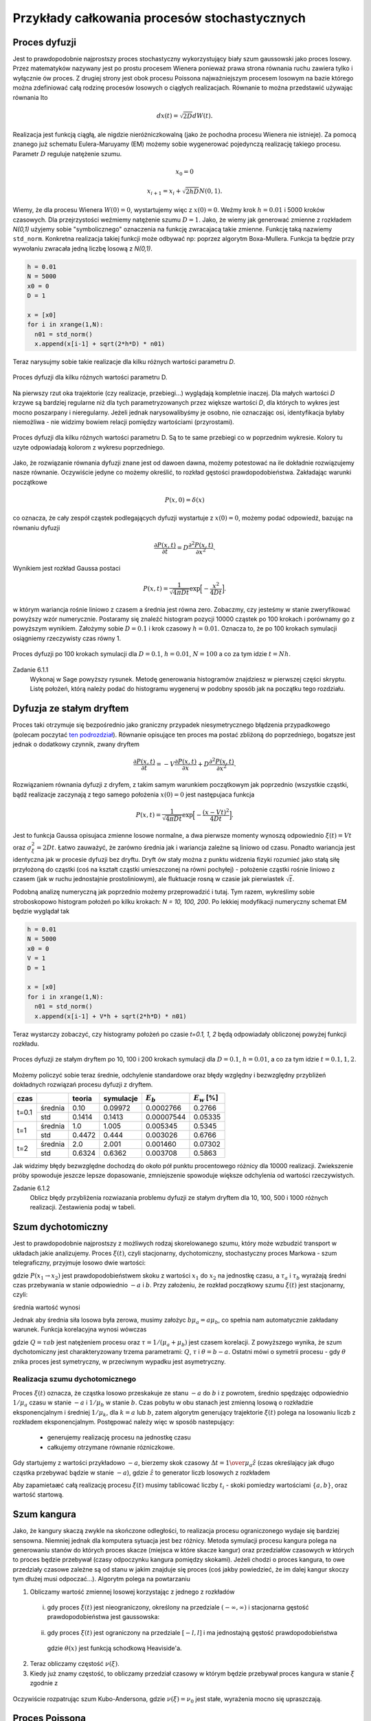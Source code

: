 Przykłady całkowania procesów stochastycznych
=============================================

Proces dyfuzji
--------------

Jest to prawdopodobnie najprostszy proces stochastyczny wykorzystujący biały szum
gaussowski jako proces losowy. Przez matematyków nazywany jest po prostu procesem
Wienera ponieważ prawa strona równania ruchu zawiera tylko i wyłącznie ów proces.
Z drugiej strony jest obok procesu Poissona najważniejszym procesem losowym
na bazie którego można zdefiniować całą rodzinę procesów losowych o ciągłych
realizacjach. Równanie to można przedstawić używając równania Ito

.. math::

   d x(t) = \sqrt{2 D} dW(t).

Realizacja jest funkcją ciągłą, ale nigdzie nieróżniczkowalną (jako że pochodna
procesu Wienera nie istnieje). Za pomocą znanego już schematu Eulera-Maruyamy (EM)
możemy sobie wygenerować pojedynczą realizację takiego procesu. Parametr :math:`D`
reguluje natężenie szumu.

.. math::
  
   x_0 = 0

   x_{i+1} = x_i + \sqrt{2 h D} N(0,1).

Wiemy, że dla
procesu Wienera :math:`W(0) = 0`, wystartujemy więc z :math:`x(0) = 0`. Weźmy
krok :math:`h=0.01` i 5000 kroków czasowych. Dla przejrzystości weźmiemy 
natężenie szumu :math:`D=1`. Jako, że wiemy jak generować zmienne z rozkładem
`N(0,1)` użyjemy sobie "symbolicznego" oznaczenia na funkcję zwracajacą
takie zmienne. Funkcję taką nazwiemy ``std_norm``. Konkretna realizacja 
takiej funkcji może odbywać np: poprzez algorytm Boxa-Mullera. Funkcja ta
będzie przy wywołaniu zwracała jedną liczbę losową z `N(0,1)`.

.. code-block:: python

   h = 0.01
   N = 5000
   x0 = 0
   D = 1

   x = [x0]
   for i in xrange(1,N):
     n01 = std_norm()
     x.append(x[i-1] + sqrt(2*h*D) * n01)

Teraz narysujmy sobie takie realizacje dla kilku różnych wartości parametru `D`.

.. figure:: images/05/dyf02.png 
  :alt: Proces dyfuzji dla kilku różnych wartości parametru D.
  :align: center

  Proces dyfuzji dla kilku różnych wartości parametru D.

Na pierwszy rzut oka trajektorie (czy realizacje, przebiegi...) wyglądają kompletnie 
inaczej. Dla małych wartości `D` krzywe są bardziej regularne niż dla tych
parametryzowanych przez większe wartości `D`, dla których to wykres jest mocno
poszarpany i nieregularny. Jeżeli jednak narysowalibyśmy je osobno, nie oznaczając
osi, identyfikacja byłaby niemożliwa - nie widzimy bowiem relacji pomiędzy 
wartościami (przyrostami).

.. figure:: images/05/dyf.png 
  :alt: Proces dyfuzji dla kilku różnych wartości parametru D.
  :align: center

  Proces dyfuzji dla kilku różnych wartości parametru D. Są to te same przebiegi co
  w poprzednim wykresie. Kolory tu uzyte odpowiadają kolorom z wykresu poprzedniego.

Jako, że rozwiązanie równania dyfuzji znane jest od dawoen dawna, możemy potestować
na ile dokładnie rozwiązujemy nasze równanie. Oczywiście jedyne co możemy określić, 
to rozkład gęstości prawdopodobieństwa. Zakładając warunki początkowe

.. math::

   P(x,0) = \delta (x)

co oznacza, że cały zespół cząstek podlegających dyfuzji wystartuje z :math:`x(0)=0`,
możemy podać odpowiedź, bazując na równaniu dyfuzji

.. math::

   \frac{\partial P(x,t)}{\partial t} = D\frac{\partial^2 P(x,t)}{\partial x^2}.

Wynikiem jest rozkład Gaussa postaci

.. math::

   P(x,t) = \frac{1}{\sqrt{4 \pi D t}} \exp \Big[ -\frac{x^2}{4 D t} \Big].

w którym wariancja rośnie liniowo z czasem a średnia jest równa zero. Zobaczmy, czy jesteśmy w
stanie zweryfikować powyższy wzór numerycznie. Postaramy się znaleźć histogram
pozycji 10000 cząstek po 100 krokach i porównamy go z powyższym wynikiem. Założymy sobie
:math:`D=0.1` i krok czasowy :math:`h=0.01`. Oznacza to, że po 100 krokach symulacji
osiągniemy rzeczywisty czas równy 1.

.. figure:: images/05/dyf_100n.png 
  :alt: Proces dyfuzji po 100 krokach symulacji.
  :align: center

  Proces dyfuzji po 100 krokach symulacji dla :math:`D=0.1`, :math:`h=0.01`, :math:`N=100`
  a co za tym idzie :math:`t=Nh`.

Zadanie 6.1.1
  Wykonaj w Sage powyższy rysunek. Metodę generowania histogramów znajdziesz w pierwszej
  części skryptu. Listę położeń, którą należy podać do histogramu wygeneruj w podobny
  sposób jak na początku tego rozdziału.

Dyfuzja ze stałym dryftem
-------------------------
Proces taki otrzymuje się bezpośrednio jako graniczny przypadek niesymetrycznego błądzenia
przypadkowego (polecam poczytać `ten podrozdział 
<http://el.us.edu.pl/ekonofizyka/index.php/PIZL:Proces_Wienera_i_proces_dyfuzji#Przypadek_niesymetryczny:_dyfuzja_z_dryfem>`_).
Równanie opisujące ten proces ma postać zbliżoną do poprzedniego, bogatsze jest jednak
o dodatkowy czynnik, zwany dryftem

.. math::

   \frac{\partial P(x,t)}{\partial t} = -V\frac{\partial P(x,t)}{\partial x} + D\frac{\partial^2 P(x,t)}{\partial x^2}.

Rozwiązaniem równania dyfuzji z dryfem, z takim samym warunkiem początkowym jak poprzednio 
(wszystkie cząstki, bądź realizacje zaczynają z tego samego położenia :math:`x(0)=0`
jest następujaca funkcja

.. math::

   P(x,t) = \frac{1}{\sqrt{4 \pi D t}} \exp \Big[ -\frac{(x - Vt)^2}{4 D t} \Big].

Jest to funkcja Gaussa opisujaca zmienne losowe normalne, a dwa pierwsze momenty wynoszą
odpowiednio :math:`\xi(t) = Vt` oraz :math:`\sigma_{\xi}^2 = 2 D t`. Łatwo zauważyć, że
zarówno średnia jak i wariancja zależne są liniowo od czasu. Ponadto wariancja jest 
identyczna jak w procesie dyfuzji bez dryftu. Dryft ów stały można z punktu widzenia fizyki
rozumieć jako stałą siłę przyłożoną do cząstki (coś na kształt cząstki umieszczonej na 
równi pochyłej) - położenie cząstki rośnie liniowo z czasem (jak w ruchu jednostajnie
prostoliniowym), ale fluktuacje rosną w czasie jak pierwiastek :math:`\sqrt{t}`.

Podobną analizę numeryczną jak poprzednio możemy przeprowadzić i tutaj. Tym razem, wykreślimy
sobie stroboskopowo histogram położeń po kilku krokach: `N = 10, 100, 200`. Po lekkiej
modyfikacji numeryczny schemat EM będzie wyglądał tak

.. code-block:: python

   h = 0.01
   N = 5000
   x0 = 0
   V = 1
   D = 1

   x = [x0]
   for i in xrange(1,N):
     n01 = std_norm()
     x.append(x[i-1] + V*h + sqrt(2*h*D) * n01)

Teraz wystarczy zobaczyć, czy histogramy położeń po czasie `t=0.1, 1, 2` będą odpowiadały
obliczonej powyżej funkcji rozkładu.

.. figure:: images/05/dryftdif001.png 
  :alt: Proces dyfuzji z dryftem po 10, 100 i 200 krokach symulacji.
  :align: center

  Proces dyfuzji ze stałym dryftem po 10, 100 i 200 krokach symulacji dla :math:`D=0.1`, 
  :math:`h=0.01`, a co za tym idzie :math:`t=0.1, 1, 2`.

Możemy policzyć sobie teraz średnie, odchylenie standardowe oraz błędy względny i bezwzględny 
przybliżeń dokładnych rozwiązań procesu dyfuzji z dryftem.

+-----+-------+------+---------+-----------+---------------+
|czas |       |teoria|symulacje|:math:`E_b`|:math:`E_w` [%]|
+=====+=======+======+=========+===========+===============+
|     |średnia|0.10  |0.09972  |0.0002766  |0.2766         |
|t=0.1+-------+------+---------+-----------+---------------+
|     |std    |0.1414|0.1413   |0.00007544 |0.05335        |
+-----+-------+------+---------+-----------+---------------+
|t=1  |średnia|1.0   |1.005    |0.005345   |0.5345         |
|     +-------+------+---------+-----------+---------------+
|     |std    |0.4472|0.444    |0.003026   |0.6766         |
+-----+-------+------+---------+-----------+---------------+
|t=2  |średnia|2.0   |2.001    |0.001460   |0.07302        |
|     +-------+------+---------+-----------+---------------+
|     |std    |0.6324|0.6362   |0.003708   |0.5863         |
+-----+-------+------+---------+-----------+---------------+

Jak widzimy błędy bezwzględne dochodzą do około pół punktu procentowego różnicy dla 10000 
realizacji. Zwiekszenie próby spowoduje jeszcze lepsze dopasowanie, zmniejszenie spowoduje
większe odchylenia od wartości rzeczywistych.

Zadanie 6.1.2
  Oblicz błędy przybliżenia rozwiazania problemu dyfuzji ze stałym dryftem dla 10, 100, 500 i
  1000 różnych realizacji. Zestawienia podaj w tabeli.

.. Proces Ornsteina-Uhlenbecka
.. ---------------------------

.. Równanie Blacka-Scholesa
.. ------------------------




Szum dychotomiczny
------------------

Jest to prawdopodobnie najprostszy z możliwych rodzaj skorelowanego szumu,
który może wzbudzić transport w układach jakie analizujemy. Proces :math:`\xi(t)`,
czyli stacjonarny, dychotomiczny, stochastyczny proces Markowa - szum
telegraficzny, przyjmuje losowo dwie wartości:

.. math::
   :label: eqn101

   \xi(t)=\{-a, b\}, \qquad a,b>0,

   P(-a \to b)=\mu_a=\frac{1}{\tau_a},

   P(b \to -a)=\mu_b=\frac{1}{\tau_b},

gdzie :math:`P(x_1 \to x_2)` jest prawdopodobieństwem skoku z wartości :math:`x_1` do
:math:`x_2` na jednostkę czasu, a :math:`\tau_a` i :math:`\tau_b` wyrażają średni czas
przebywania w stanie odpowiednio :math:`-a` i :math:`b`. Przy założeniu, że rozkład
początkowy szumu :math:`\xi(t)` jest stacjonarny, czyli:

.. math::
   :label: eqn102

   P(\xi(0)=b)=\frac{\mu_a}{\mu_a+\mu_b},
   
   P(\xi(0)=-a)=\frac{\mu_b}{\mu_a+\mu_b},

średnia wartość wynosi

.. math::
   :label: eqn103
   
   \langle \xi(t) \rangle =\frac{b\mu_a-a\mu_b}{\mu_a+\mu_b}.

Jednak aby średnia siła losowa była zerowa, musimy założyc :math:`b\mu_a=a\mu_b`, co
spełnia nam automatycznie zakładany warunek. Funkcja korelacyjna wynosi
wówczas

.. math::
   :label: eqn104
  
   \langle \xi(t) \xi(s) \rangle = \frac{Q}{\tau}e^{-\mid t-s \mid / \tau},

gdzie :math:`Q=\tau ab` jest natężeniem procesu oraz :math:`\tau =1/(\mu_a+\mu_b)` jest
czasem korelacji. Z powyższego wynika, że szum dychotomiczny jest
charakteryzowany trzema parametrami: :math:`Q`, :math:`\tau` i :math:`\theta=b-a`. Ostatni mówi
o symetrii procesu - gdy :math:`\theta` znika proces jest symetryczny, w przeciwnym
wypadku jest asymetryczny.

Realizacja szumu dychotomicznego
~~~~~~~~~~~~~~~~~~~~~~~~~~~~~~~~

Proces :math:`\xi(t)` oznacza, że cząstka losowo przeskakuje ze stanu :math:`-a` do :math:`b` i z powrotem, średnio spędzajęc odpowiednio :math:`1/\mu_a` czasu w stanie :math:`-a` i :math:`1/\mu_b` w stanie :math:`b`. Czas pobytu w obu stanach jest zmienną losową o rozkładzie eksponencjalnym i średniej :math:`1/\mu_k`, dla :math:`k=a` lub :math:`b`, zatem algorytm generujący trajektorie :math:`\xi(t)` polega na losowaniu liczb z rozkładem eksponencjalnym. Postępować należy więc w sposób nastepujący:

  * generujemy realizację procesu na jednostkę czasu

  * całkujemy otrzymane równanie rózniczkowe.


Gdy startujemy z wartości przykładowo :math:`-a`, bierzemy skok czasowy :math:`\Delta t={1 \over \mu_a} \hat{z}` (czas określający jak długo cząstka przebywać bądzie w stanie :math:`-a`), gdzie :math:`\hat{z}` to generator liczb losowych z rozkładem

.. MATH::
  :label: eqn105

  P(\Delta t)=\exp(-\Delta t), \Delta t>0.

Aby zapamietaæć całą realizację procesu :math:`\xi(t)` musimy tablicować liczby :math:`t_i` - skoki pomiedzy wartościami :math:`\{ a, b\}`, oraz wartość startową.

.. only:: latex

  .. code-block:: python

    from scipy import stats
    from numpy import cumsum

    # definicja szumu dychotomicznego
    a = -1
    b = 3
    stan = [a,b]
    mu_a = 1
    mu_b = mu_a * abs(b) / abs(a)
    mu = [mu_a,mu_b]

    # realizacja
    N = 20
    czasy = [-log(random()/mu[i%2]) for i in range(N)]
    punkty = cumsum(czasy)
    stany = [stan[i%2] for i in range(N)]

    # wizualizacja
    p = plot_step_function(zip(punkty,stany))


  .. figure:: images/sage_chV03_02.*
    :align: center
    :width: 80%
    :alt: figch

    Realizacje szumu dychotomicznego.


.. only:: html

  .. sagecellserver::
    :is_verbatim: True

    from scipy import stats
    from numpy import cumsum
    # definicja szumu dychotomicznego
    a = -1
    b = 3
    stan = [a,b]
    mu_a = 1
    mu_b = mu_a * abs(b) / abs(a)
    mu = [mu_a,mu_b]
    # realizacja
    N = 20
    czasy = [-log(random()/mu[i%2]) for i in range(N)]
    punkty = cumsum(czasy)
    stany = [stan[i%2] for i in range(N)]
    # wizualizacja
    p = plot_step_function(zip(punkty,stany))
    p.axes_labels([r'$t$',r'$\xi(t)$'])
    p.show(figsize=[8,3],frame=1,axes=1)

  .. end of input


Szum kangura
------------

Jako, że kangury skaczą zwykle na skończone odległości, to realizacja procesu ograniczonego wydaje się bardziej sensowna. Niemniej jednak dla komputera sytuacja jest bez różnicy. Metoda symulacji procesu kangura polega na generowaniu stanów do których proces skacze (miejsca w które skacze kangur) oraz przedziałów czasowych w których to proces będzie przebywał (czasy odpoczynku kangura pomiędzy skokami). Jeżeli chodzi o proces kangura, to owe przedziały czasowe zależne są od stanu w jakim znajduje się proces (coś jakby powiedzieć, że im dalej kangur skoczy tym dłużej musi odpoczać...). Algorytm polega na powtarzaniu

1. Obliczamy wartość zmiennej losowej korzystając z jednego z rozkładów

  (i) gdy proces :math:`\xi(t)` jest nieograniczony, określony na przedziale :math:`(-\infty, \infty)` i stacjonarna gęstość prawdopodobieństwa jest gaussowska:

    .. MATH::
      :label: eqn106

      p(z) = Q(z) = \frac{1}{\sqrt{2\pi} \sigma} \mbox{exp}(-z^2/2\sigma^2), \quad \xi(t) \in (-\infty, \infty)


  (ii) gdy proces :math:`\xi(t)` jest ograniczony na przedziale :math:`[-l, l]` i ma jednostajną gęstość prawdopodobieństwa

    .. MATH::
      :label: eqn107

      p(z) = Q(z) = \frac{1}{2l}\theta(z+l)\theta(l-z),\quad \xi(t) \in [-l, l],

    gdzie :math:`\theta(x)` jest funkcją schodkową Heaviside'a. 

2. Teraz obliczamy częstość :math:`\nu(\xi)`.

3. Kiedy już znamy częstość, to obliczamy przedział czasowy w którym będzie przebywał proces kangura w stanie :math:`\xi` zgodnie z

  .. MATH::
    :label: eqn108

    P(T) = \nu(\xi) e^{-T\nu(\xi)}


Oczywiście rozpatrując szum Kubo-Andersona, gdzie :math:`\nu(\xi) = \nu_0` jest stałe, wyrażenia mocno się upraszczają. 


.. only:: latex

  .. code-block:: python

    #szum kangura
    #szum Kubo - Andersona
    #stała częstość \vu
    #proces ograniczony

    from scipy import stats

    l = 2
    N = 20
    p=[]
    for iii in range(3):
        ksi = [2*l*random() - l for i in range(N)]
        #list_plot(ksi)
        
        nu_0 = 2.2
        czasy = stats.expon.rvs(scale=1/nu_0,size=N)
        
        c=random(),random(),random()
        p.append(plot_step_function(zip(czasy,ksi),color=c))

  .. figure:: images/sage_chV03_03.*
    :align: center
    :width: 80%
    :alt: figch

    Realizacje ograniczonego szumu kangura.


.. only:: html

  .. sagecellserver::
    :is_verbatim: True

    #szum kangura
    #szum Kubo - Andersona
    #stała częstość \vu
    #proces ograniczony

    from scipy import stats
    l = 2
    N = 20
    p=[]
    for iii in range(3):
        ksi = [2*l*random() - l for i in range(N)]
        #list_plot(ksi)
        nu_0 = 2.2
        czasy = stats.expon.rvs(scale=1/nu_0,size=N)
        c=random(),random(),random()
        p.append(plot_step_function(zip(czasy,ksi),color=c))
    p=sum(p)
    p.axes_labels([r'$t$',r'$\xi$'])
    p.show(figsize=[8,3])

  .. end of input


Proces Poissona
---------------

Pojedynczą realizację procesu Poissona można uzyskać poprzez wygenerowanie 
:math:`N` niezależnych punktów losowo rozłożonych na osi czasu na odcinku 
:math:`[0,T]`. Ilość punktów generujemy z rozkładu Poissona a ich położenie 
na osi czasu zgodnie z rozkładem jednorodnym :math:`U(0,N)`. Najprościej 
posłużyć się pakietem ``scipy``, aby wygenerować ilość punktów korzystając 
z rozkładu Poissona. Tak właśnie zrobiliśmy w rozdziale poświęconym
dynamice stochastycznej. Tutaj skorzystamy z metody inwersyjnej. 
Kolejne zdarzenia na osi czasu są z definicji procesu Poissona od siebie 
niezależne. Rozkład czasów miedzy dwoma kolejnymi punktami jest eksponencjalny

.. math::
  :label: eqn201

  p(t) = \mu e^{-\mu t}

Sekwencja liczb wygenerowanych z takim rozkładem zdefiniuje nam proces 
Poissona. 

Jak już pisaliśmy wcześniej, dystrybuanta rozkładu :eq:`eqn201` wynosi

.. math::
  :label: eqn202

  F(x) = 1 - e^{-\mu x}

A jej odwrotność :math:`-\ln(1 - u)/\mu`, gdzie :math:`u` to liczba 
losowa o rozkładzie :math:`U(0,1)`. Wygenerujemy ją posługując się
podstawową funkcję ``random()``.


.. only:: latex

  .. code-block:: python

    from numpy import cumsum
    F(u, a) = -log(1-u)/a
    N = 20
    skoki = range(N)
    kolor = ["red", "green", "blue"]
    mu = 0.5
    p = []
    for ii in range(3):
      l = [F(random(), par) for i in skoki]
      l = cumsum(l)
      p.append(plot_step_function(zip(l,skoki),color=kolor[ii]))


  .. figure:: images/sage_chV04_20.*
    :align: center
    :width: 80%
    :alt: figchV0420

    Realizacje procesu Poissona.

.. only:: html

  .. sagecellserver::
    :is_verbatim: True

    from numpy import cumsum
    F(u, a) = -log(1-u)/a
    N = 20
    skoki = range(N)
    kolor = ["red", "green", "blue"]
    mu = 0.5
    p = []
    for ii in range(3):
      l = [F(random(), par) for i in skoki]
      l = cumsum(l)
      p.append(plot_step_function(zip(l,skoki),color=kolor[ii]))
    sum(p).show(figsize=[8,3],axes_labels=[r'$t$',r'$N(t)$'])

  .. end of input


:math:`\alpha`-stabilny proces Levy'ego
---------------------------------------

Również w przypadku procesów wykorzystujących statystykę Levy'ego posłużymy
się metodą inwersyjną.
Funkcja charakterystyczna dla :math:`\alpha`-stabilnego procesu Levy'ego
jest postaci

.. MATH::
 :label: eqn302

 \phi(k)=\left\{\begin{array}{ll}\exp\left[ -\sigma^\alpha|k|^\alpha\left (1-i\beta\mbox{sgn} k\tan\frac{\pi\alpha}{2} \right) +i\mu k \right], & \mbox{for}\;\;\alpha\neq 1, \\\exp\left[ -\sigma|k|\left (1+i\beta\frac{2}{\pi}\mbox{sgn} k \ln|k| \right) + i\mu k \right], & \mbox{for}\;\;\alpha=1. \\\end{array}\right.

gdzie :math:`\alpha\in(0, 2]`. Przypadek :math:`\beta=0` oznacza, że proces jest symetryczny.

Przepis, na wygenerowanie zmiennej losowej o rozkładzie :math:`\alpha`-stabilnym
jest następujący. Jeżeli :math:`\alpha \ne 1`, obliczamy

.. math::
  :label: eqn302

  \varsigma = D_{\alpha,\beta,\sigma} \frac{\sin(\alpha(V+C_{\alpha,\beta})) }{ (\cos V)^{\frac{1}{\alpha}}}\left[\frac{\cos(V-\alpha(V+C_{\alpha,\beta}))}{W}\right]^{\frac{1-\alpha}{\alpha}},

gdzie zmienne :math:`C` i :math:`D` są dane wzorami

.. math::
  :label: eqn303

  C_{\alpha,\beta}=\frac{\arctan\left(\beta\tan \frac{\pi\alpha}{2} \right)}{\alpha},
  
oraz

.. math::
  :label: eqn304

  D_{\alpha,\beta,\sigma}=\sigma\left[ \cos\left(\arctan\left(\beta\tan \frac{\pi\alpha}{2}\right) \right) \right]^{-\frac{1}{\alpha}}.

Dla :math:`\alpha = 1`, wyrażenie jest nieco prostsze i przyjmuje postać

.. math::
  :label: eqn305

  \varsigma = \frac{2\sigma}{\pi} \left[ (\frac{\pi}{2}+\beta V)\tan V -\beta\ln \left (\frac{\frac{\pi}{2}W\cos V}{\frac{\pi}{2}+\beta V} \right) \right] + \mu.

W obu powyższych wzorach :math:`W` oraz :math:`V` to niezależne zmienne losowe; :math:`V` posiada
rozkład jednorodny na przedziale :math:`(-\frac{\pi}{2},\frac{\pi}{2})`
a :math:`W` jest generowana z rozkładem wykładniczym o jednostkowej średniej.

Napiszemy swoją własną funkcję do wygenerowania realizacji procesu Levy'ego. 
Wykorzystamy podobną definicję jak w przypadku funkcji z pakietu ``stats.scipy``.

  ``my_levy_stable(alpha, beta, loc=0, scale=1)``

gdzie 

* ``alpha``, ``beta`` - to parametry rozkładu Levy'ego

* ``loc=0``, ``scale=1`` - to odpowiednio średnia i odchylenie standardowe (wraz z domyślnymi wartościami)

Samą funkcję oraz kilka realizacji wygenerowanych z jej pomocą znajdziecie
poniżej.

.. only:: latex

  .. code-block:: python

    def my_levy_stable(alpha, beta, loc=0, scale=1):
      mu, sigma = loc, scale
      V = pi*random() - pi/2
      W = -log(random())
      if alpha == 1:
        dzeta = (pi/2 + beta*V)*tan(V)
        dzeta -= beta*log((pi*W*cos(V)/2)/(pi/2+beta*V))
        dzeta *= 2*sigma/pi
        dzeta += mu
      else:
        C = atan(beta*tan(pi*alpha/2))/alpha
        D = sigma*(cos(atan(beta*tan(pi*alpha/2))))^(-1/alpha)    
        dzeta = D*sin(alpha*(V+C))*(cos(V-alpha*(V+C))/W)^(1/alpha-1)
        dzeta /= cos(V)^(1/alpha)
      return dzeta 

  .. figure:: images/sage_chV04_31a.*
    :align: center
    :width: 80%
    :alt: figchV0431a

    Relizacje procesów Levy'ego o parametrach podanych w legendach.


.. only:: html

  .. sagecellserver::
        :is_verbatim: True

        def my_levy_stable(alpha, beta, loc=0, scale=1):
            mu, sigma = loc, scale
            V = pi*random() - pi/2
            W = -log(1-random())
            if alpha == 1:
                dzeta = mu + 2*sigma*((pi/2 + beta*V)*tan(V)-beta*log((pi*W*cos(V)/2)/(pi/2+beta*V)))/pi
            else:
                C = atan(beta*tan(pi*alpha/2))/alpha
                D = sigma*(cos(atan(beta*tan(pi*alpha/2))))^(-1/alpha)    
                dzeta = D*sin(alpha*(V+C))*(cos(V-alpha*(V+C))/W)^(1/alpha-1)/cos(V)^(1/alpha)
            return dzeta 

        h = 0.01
        N = 5000
        x0 = 0
        alpha = [0.1,1/2,1,2]
        beta = [1,1,1,0]
        mu = [0,0,0,0]
        sigma = [1,0.1,0.1,1/sqrt(2)]
        k = ['red','green','blue','black']
        p = []
        for j in range(len(alpha)):
            x = [x0]
            c = k[j]
            for i in xrange(1,N):
                lab = float(my_levy_stable(alpha[j], beta[j], loc=mu[j], scale=sigma[j]).n())
                x.append(x[i-1] + h**(1/alpha[j]) * lab)
            p.append(list_plot(x, plotjoined=True, axes_labels=[r'$t$',r'$x(t)$'], 
                      figsize=[8,3], frame=1, axes=0, color=c,
                      legend_label=r"$\alpha=%.2f,\beta=%.2f,\mu=%.2f,\sigma=%.2f$"%(alpha[j],beta[j],mu[j],sigma[j])))
        graphics_array([p[:2],p[2:]]).show()

  .. end of input

Aby korzystając z powyższej metody otrzymać zmienne z rozkładami

* normalnym :math:`N(\mu, 2 \sigma^2)` należy zdefiniować 
  :math:`\alpha=2,\beta=0`,

* normalnym :math:`N(0,1)` należy podać
  :math:`\alpha=2,\beta=0,\sigma=1/\sqrt{2},\mu=0`,

* Cauchy-ego należy podać
  :math:`\alpha=1,\beta=0`,

* Levyego-Smirnoffa należy podać
  :math:`\alpha=1/2,\beta=1`.




